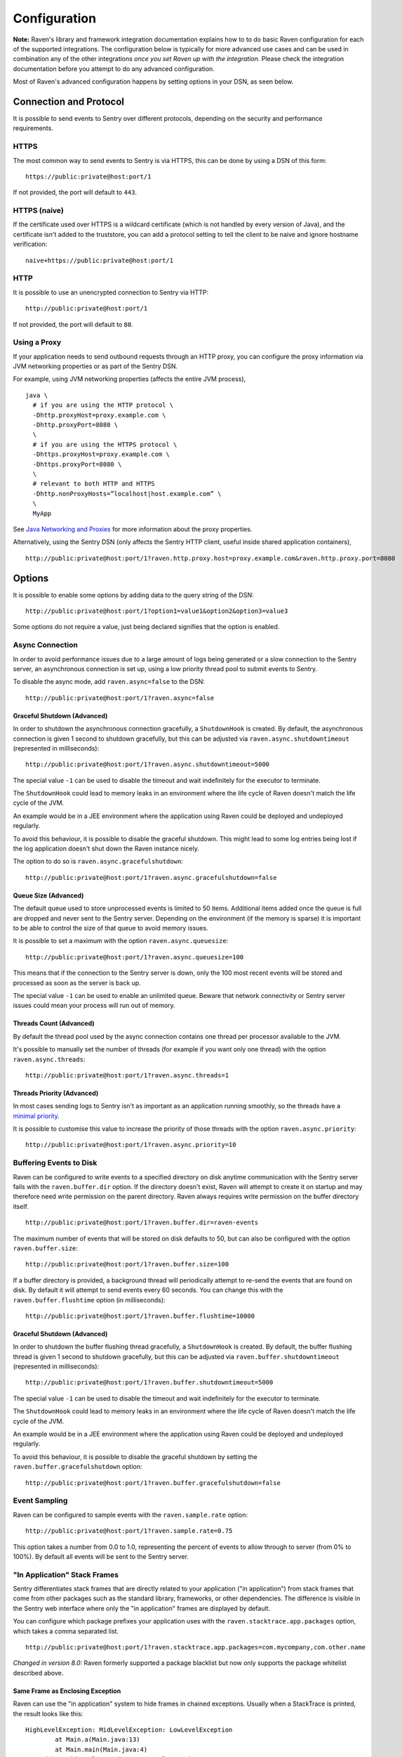 Configuration
=============

**Note:** Raven's library and framework integration documentation explains how to to do
basic Raven configuration for each of the supported integrations. The configuration
below is typically for more advanced use cases and can be used in combination any of the other
integrations *once you set Raven up with the integration*. Please check the integration
documentation before you attempt to do any advanced configuration.

Most of Raven's advanced configuration happens by setting options in your DSN, as seen below.

Connection and Protocol
-----------------------

It is possible to send events to Sentry over different protocols, depending
on the security and performance requirements.

HTTPS
~~~~~

The most common way to send events to Sentry is via HTTPS, this can be done by
using a DSN of this form:

::

    https://public:private@host:port/1

If not provided, the port will default to ``443``.

HTTPS (naive)
~~~~~~~~~~~~~

If the certificate used over HTTPS is a wildcard certificate (which is not
handled by every version of Java), and the certificate isn't added to the
truststore, you can add a protocol setting to tell the client to be
naive and ignore hostname verification:

::

    naive+https://public:private@host:port/1

HTTP
~~~~

It is possible to use an unencrypted connection to Sentry via HTTP:

::

    http://public:private@host:port/1

If not provided, the port will default to ``80``.

Using a Proxy
~~~~~~~~~~~~~

If your application needs to send outbound requests through an HTTP proxy,
you can configure the proxy information via JVM networking properties or
as part of the Sentry DSN.

For example, using JVM networking properties (affects the entire JVM process),

::

    java \
      # if you are using the HTTP protocol \
      -Dhttp.proxyHost=proxy.example.com \
      -Dhttp.proxyPort=8080 \
      \
      # if you are using the HTTPS protocol \
      -Dhttps.proxyHost=proxy.example.com \
      -Dhttps.proxyPort=8080 \
      \
      # relevant to both HTTP and HTTPS
      -Dhttp.nonProxyHosts=”localhost|host.example.com” \
      \
      MyApp

See `Java Networking and
Proxies <http://docs.oracle.com/javase/8/docs/technotes/guides/net/proxies.html>`_
for more information about the proxy properties.

Alternatively, using the Sentry DSN (only affects the Sentry HTTP client,
useful inside shared application containers),

::

    http://public:private@host:port/1?raven.http.proxy.host=proxy.example.com&raven.http.proxy.port=8080

Options
-------

It is possible to enable some options by adding data to the query string of the
DSN:

::

    http://public:private@host:port/1?option1=value1&option2&option3=value3

Some options do not require a value, just being declared signifies that the
option is enabled.

Async Connection
~~~~~~~~~~~~~~~~

In order to avoid performance issues due to a large amount of logs being
generated or a slow connection to the Sentry server, an asynchronous connection
is set up, using a low priority thread pool to submit events to Sentry.

To disable the async mode, add ``raven.async=false`` to the DSN:

::

    http://public:private@host:port/1?raven.async=false

Graceful Shutdown (Advanced)
````````````````````````````

In order to shutdown the asynchronous connection gracefully, a ``ShutdownHook``
is created. By default, the asynchronous connection is given 1 second
to shutdown gracefully, but this can be adjusted via
``raven.async.shutdowntimeout`` (represented in milliseconds):

::

    http://public:private@host:port/1?raven.async.shutdowntimeout=5000

The special value ``-1`` can be used to disable the timeout and wait
indefinitely for the executor to terminate.

The ``ShutdownHook`` could lead to memory leaks in an environment where
the life cycle of Raven doesn't match the life cycle of the JVM.

An example would be in a JEE environment where the application using Raven
could be deployed and undeployed regularly.

To avoid this behaviour, it is possible to disable the graceful shutdown.
This might lead to some log entries being lost if the log application
doesn't shut down the Raven instance nicely.

The option to do so is ``raven.async.gracefulshutdown``:

::

    http://public:private@host:port/1?raven.async.gracefulshutdown=false

Queue Size (Advanced)
`````````````````````

The default queue used to store unprocessed events is limited to 50
items. Additional items added once the queue is full are dropped and
never sent to the Sentry server.
Depending on the environment (if the memory is sparse) it is important to be
able to control the size of that queue to avoid memory issues.

It is possible to set a maximum with the option ``raven.async.queuesize``:

::

    http://public:private@host:port/1?raven.async.queuesize=100

This means that if the connection to the Sentry server is down, only the 100
most recent events will be stored and processed as soon as the server is back up.

The special value ``-1`` can be used to enable an unlimited queue. Beware
that network connectivity or Sentry server issues could mean your process
will run out of memory.

Threads Count (Advanced)
````````````````````````

By default the thread pool used by the async connection contains one thread per
processor available to the JVM.

It's possible to manually set the number of threads (for example if you want
only one thread) with the option ``raven.async.threads``:

::

    http://public:private@host:port/1?raven.async.threads=1

Threads Priority (Advanced)
```````````````````````````

In most cases sending logs to Sentry isn't as important as an application
running smoothly, so the threads have a
`minimal priority <http://docs.oracle.com/javase/6/docs/api/java/lang/Thread.html#MIN_PRIORITY>`_.

It is possible to customise this value to increase the priority of those threads
with the option ``raven.async.priority``:

::

    http://public:private@host:port/1?raven.async.priority=10

Buffering Events to Disk
~~~~~~~~~~~~~~~~~~~~~~~~

Raven can be configured to write events to a specified directory on disk
anytime communication with the Sentry server fails with the ``raven.buffer.dir``
option. If the directory doesn't exist, Raven will attempt to create it
on startup and may therefore need write permission on the parent directory.
Raven always requires write permission on the buffer directory itself.

::

    http://public:private@host:port/1?raven.buffer.dir=raven-events

The maximum number of events that will be stored on disk defaults to 50,
but can also be configured with the option ``raven.buffer.size``:

::

    http://public:private@host:port/1?raven.buffer.size=100

If a buffer directory is provided, a background thread will periodically
attempt to re-send the events that are found on disk. By default it will
attempt to send events every 60 seconds. You can change this with the
``raven.buffer.flushtime`` option (in milliseconds):

::

    http://public:private@host:port/1?raven.buffer.flushtime=10000

Graceful Shutdown (Advanced)
````````````````````````````

In order to shutdown the buffer flushing thread gracefully, a ``ShutdownHook``
is created. By default, the buffer flushing thread is given 1 second
to shutdown gracefully, but this can be adjusted via
``raven.buffer.shutdowntimeout`` (represented in milliseconds):

::

    http://public:private@host:port/1?raven.buffer.shutdowntimeout=5000

The special value ``-1`` can be used to disable the timeout and wait
indefinitely for the executor to terminate.

The ``ShutdownHook`` could lead to memory leaks in an environment where
the life cycle of Raven doesn't match the life cycle of the JVM.

An example would be in a JEE environment where the application using Raven
could be deployed and undeployed regularly.

To avoid this behaviour, it is possible to disable the graceful shutdown
by setting the ``raven.buffer.gracefulshutdown`` option:

::

    http://public:private@host:port/1?raven.buffer.gracefulshutdown=false

Event Sampling
~~~~~~~~~~~~~~

Raven can be configured to sample events with the ``raven.sample.rate`` option:

::

    http://public:private@host:port/1?raven.sample.rate=0.75

This option takes a number from 0.0 to 1.0, representing the percent of
events to allow through to server (from 0% to 100%). By default all
events will be sent to the Sentry server.

"In Application" Stack Frames
~~~~~~~~~~~~~~~~~~~~~~~~~~~~~

Sentry differentiates stack frames that are directly related to your application
("in application") from stack frames that come from other packages such as the
standard library, frameworks, or other dependencies. The difference
is visible in the Sentry web interface where only the "in application" frames are
displayed by default.

You can configure which package prefixes your application uses with the
``raven.stacktrace.app.packages`` option, which takes a comma separated list.

::

    http://public:private@host:port/1?raven.stacktrace.app.packages=com.mycompany,com.other.name

*Changed in version 8.0:* Raven formerly supported a package blacklist but
now only supports the package whitelist described above.

Same Frame as Enclosing Exception
`````````````````````````````````

Raven can use the "in application" system to hide frames in chained exceptions. Usually when a
StackTrace is printed, the result looks like this:

::

    HighLevelException: MidLevelException: LowLevelException
            at Main.a(Main.java:13)
            at Main.main(Main.java:4)
    Caused by: MidLevelException: LowLevelException
            at Main.c(Main.java:23)
            at Main.b(Main.java:17)
            at Main.a(Main.java:11)
            ... 1 more
    Caused by: LowLevelException
            at Main.e(Main.java:30)
            at Main.d(Main.java:27)
            at Main.c(Main.java:21)
            ... 3 more

Some frames are replaced by the ``... N more`` line as they are the same frames
as in the enclosing exception.

To enable a similar behaviour in Raven use the ``raven.stacktrace.hidecommon`` option.

::

    http://public:private@host:port/1?raven.stacktrace.hidecommon

Compression
~~~~~~~~~~~

By default the content sent to Sentry is compressed and encoded in base64 before
being sent.
However, compressing and encoding the data adds a small CPU and memory hit which
might not be useful if the connection to Sentry is fast and reliable.

Depending on the limitations of the project (e.g. a mobile application with a
limited connection, Sentry hosted on an external network), it can be useful
to compress the data beforehand or not.

It's possible to manually enable/disable the compression with the option
``raven.compression``

::

    http://public:private@host:port/1?raven.compression=false

Max Message Size
~~~~~~~~~~~~~~~~

By default only the first 1000 characters of a message will be sent to
the server. This can be changed with the ``raven.maxmessagelength`` option.

::

    http://public:private@host:port/1?raven.maxmessagelength=1500

Timeout (Advanced)
~~~~~~~~~~~~~~~~~~

A timeout is set to avoid blocking Raven threads because establishing a
connection is taking too long.

It's possible to manually set the timeout length with ``raven.timeout``
(in milliseconds):

::

    http://public:private@host:port/1?raven.timeout=10000

Custom RavenFactory
-------------------

At times, you may require custom functionality that is not included in ``raven-java``
already. The most common way to do this is to create your own ``RavenFactory`` instance
as seen in the example below. Note that you'll also need to register it with Raven and
possibly configure your integration to use it, as shown below.

Implementation
~~~~~~~~~~~~~~

.. sourcecode:: java

    public class MyRavenFactory extends DefaultRavenFactory {

        @Override
        public Raven createRavenInstance(Dsn dsn) {
            Raven raven = new Raven(createConnection(dsn));

            /*
            Create and use the ForwardedAddressResolver, which will use the
            X-FORWARDED-FOR header for the remote address if it exists.
             */
            ForwardedAddressResolver forwardedAddressResolver = new ForwardedAddressResolver();
            raven.addBuilderHelper(new HttpEventBuilderHelper(forwardedAddressResolver));

            return raven;
        }

    }

Next, you'll need to register your class with Raven in one of two ways.

Registration
~~~~~~~~~~~~

Java ServiceLoader Provider (Recommended)
`````````````````````````````````````````

You'll need to add a ``ServiceLoader`` provider file to your project at
``src/main/resources/META-INF/services/com.getsentry.raven.RavenFactory`` that contains
the name of your class so that it will be considered as a candidate ``RavenFactory``. For an example, see
`how we configure the DefaultRavenFactory itself <https://github.com/getsentry/raven-java/blob/master/raven/src/main/resources/META-INF/services/com.getsentry.raven.RavenFactory>`_.

Manual Registration
```````````````````

You can also manually register your ``RavenFactory`` instance. If you are using
an integration that builds its own Raven client, such as a logging integration, this should
be done early in your application lifecycle so that your factory is available the first time
you attempt to send an event to the Sentry server.

.. sourcecode:: java

    class MyApp {
        public static void main(String[] args) {
            RavenFactory.registerFactory(new MyRavenFactory());
            // ... your app code ...
        }
    }

Configuration
~~~~~~~~~~~~~

Finally, see the documentation for the integration you use to find out how to
configure it to use your custom ``RavenFactory``.
